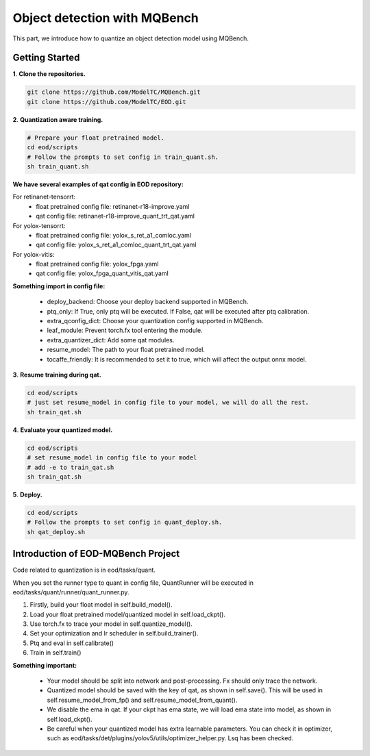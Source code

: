 Object detection with MQBench
================================

This part, we introduce how to quantize an object detection model using MQBench.

Getting Started
---------------

**1**. **Clone the repositories.**

.. code-block:: shell

    git clone https://github.com/ModelTC/MQBench.git
    git clone https://github.com/ModelTC/EOD.git

**2**. **Quantization aware training.**

.. code-block:: shell

    # Prepare your float pretrained model.
    cd eod/scripts
    # Follow the prompts to set config in train_quant.sh.
    sh train_quant.sh


**We have several examples of qat config in EOD repository:**

For retinanet-tensorrt:
 - float pretrained config file: retinanet-r18-improve.yaml
 - qat config file: retinanet-r18-improve_quant_trt_qat.yaml

For yolox-tensorrt:
 - float pretrained config file: yolox_s_ret_a1_comloc.yaml
 - qat config file: yolox_s_ret_a1_comloc_quant_trt_qat.yaml

For yolox-vitis:
 - float pretrained config file: yolox_fpga.yaml
 - qat config file: yolox_fpga_quant_vitis_qat.yaml

**Something import in config file:**

 - deploy_backend: Choose your deploy backend supported in MQBench.
 - ptq_only: If True, only ptq will be executed. If False, qat will be executed after ptq calibration.
 - extra_qconfig_dict: Choose your quantization config supported in MQBench.
 - leaf_module: Prevent torch.fx tool entering the module.
 - extra_quantizer_dict: Add some qat modules.
 - resume_model: The path to your float pretrained model.
 - tocaffe_friendly: It is recommended to set it to true, which will affect the output onnx model.

**3**. **Resume training during qat.**

.. code-block:: shell

    cd eod/scripts
    # just set resume_model in config file to your model, we will do all the rest.
    sh train_qat.sh


**4**. **Evaluate your quantized model.**

.. code-block:: shell

    cd eod/scripts
    # set resume_model in config file to your model
    # add -e to train_qat.sh
    sh train_qat.sh

**5**. **Deploy.**

.. code-block:: shell

    cd eod/scripts
    # Follow the prompts to set config in quant_deploy.sh.
    sh qat_deploy.sh

Introduction of EOD-MQBench Project
----------------------------------------

Code related to quantization is in eod/tasks/quant.

When you set the runner type to quant in config file, QuantRunner will be executed in eod/tasks/quant/runner/quant_runner.py.

1. Firstly, build your float model in self.build_model().
2. Load your float pretrained model/quantized model in self.load_ckpt().
3. Use torch.fx to trace your model in self.quantize_model().
4. Set your optimization and lr scheduler in self.build_trainer().
5. Ptq and eval in self.calibrate()
6. Train in self.train()

**Something important:**

 - Your model should be split into network and post-processing. Fx should only trace the network.
 - Quantized model should be saved with the key of qat, as shown in self.save(). This will be used in self.resume_model_from_fp() and self.resume_model_from_quant().
 - We disable the ema in qat. If your ckpt has ema state, we will load ema state into model, as shown in self.load_ckpt().
 - Be careful when your quantized model has extra learnable parameters. You can check it in optimizer, such as eod/tasks/det/plugins/yolov5/utils/optimizer_helper.py. Lsq has been checked.
